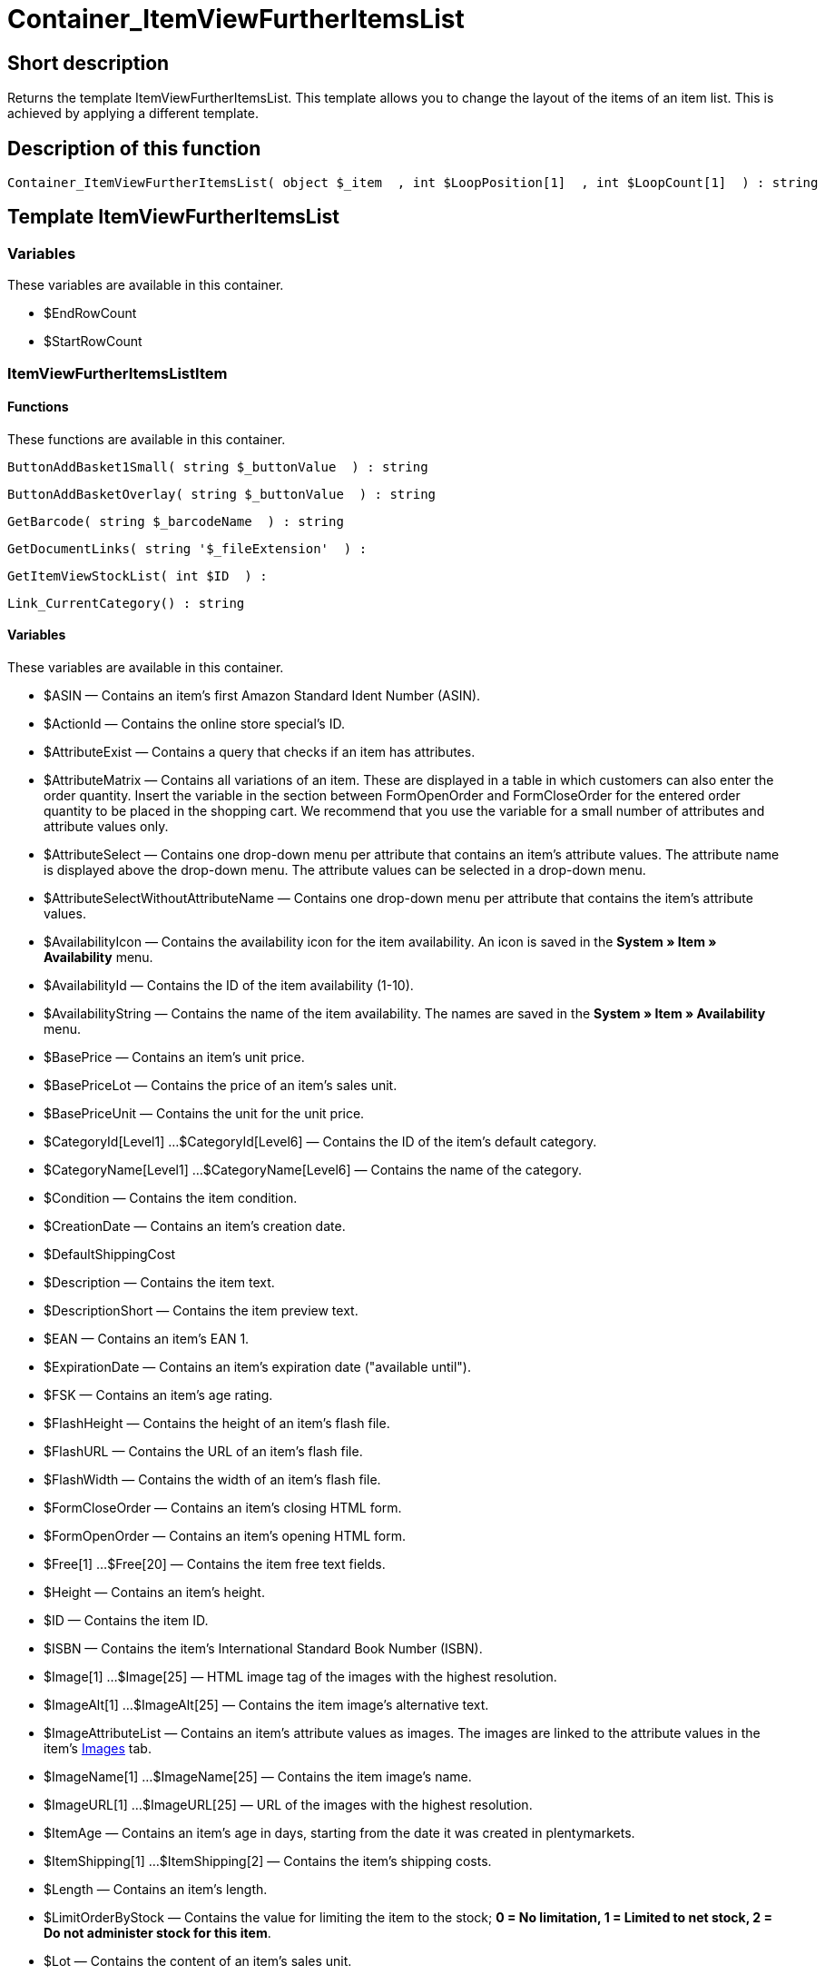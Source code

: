 = Container_ItemViewFurtherItemsList
:lang: en
// include::{includedir}/_header.adoc[]
:keywords: Container_ItemViewFurtherItemsList
:position: 62

//  auto generated content Thu, 06 Jul 2017 00:19:57 +0200
== Short description

Returns the template ItemViewFurtherItemsList. This template allows you to change the layout of the items of an item list. This is achieved by applying a different template.

== Description of this function

[source,plenty]
----

Container_ItemViewFurtherItemsList( object $_item  , int $LoopPosition[1]  , int $LoopCount[1]  ) : string

----

== Template ItemViewFurtherItemsList

=== Variables

These variables are available in this container.

* $EndRowCount
* $StartRowCount

=== ItemViewFurtherItemsListItem

==== Functions

These functions are available in this container.

[source,plenty]
----

ButtonAddBasket1Small( string $_buttonValue  ) : string

----

[source,plenty]
----

ButtonAddBasketOverlay( string $_buttonValue  ) : string

----

[source,plenty]
----

GetBarcode( string $_barcodeName  ) : string

----

[source,plenty]
----

GetDocumentLinks( string '$_fileExtension'  ) :

----

[source,plenty]
----

GetItemViewStockList( int $ID  ) :

----

[source,plenty]
----

Link_CurrentCategory() : string

----

==== Variables

These variables are available in this container.

* $ASIN — Contains an item's first Amazon Standard Ident Number (ASIN).
* $ActionId — Contains the online store special's ID.
* $AttributeExist — Contains a query that checks if an item has attributes.
* $AttributeMatrix — Contains all variations of an item. These are displayed in a table in which customers can also enter the order quantity. Insert the variable in the section between FormOpenOrder and FormCloseOrder for the entered order quantity to be placed in the shopping cart. We recommend that you use the variable for a small number of attributes and attribute values only.
* $AttributeSelect — Contains one drop-down menu per attribute that contains an item's attribute values. The attribute name is displayed above the drop-down menu. The attribute values can be selected in a drop-down menu.
* $AttributeSelectWithoutAttributeName — Contains one drop-down menu per attribute that contains the item's attribute values.
* $AvailabilityIcon — Contains the availability icon for the item availability. An icon is saved in the *System » Item » Availability* menu.
* $AvailabilityId — Contains the ID of the item availability (1-10).
* $AvailabilityString — Contains the name of the item availability. The names are saved in the *System » Item » Availability* menu.
* $BasePrice — Contains an item's unit price.
* $BasePriceLot — Contains the price of an item's sales unit.
* $BasePriceUnit — Contains the unit for the unit price.
* $CategoryId[Level1] ...$CategoryId[Level6] — Contains the ID of the item's default category.
* $CategoryName[Level1] ...$CategoryName[Level6] — Contains the name of the category.
* $Condition — Contains the item condition.
* $CreationDate — Contains an item's creation date.
* $DefaultShippingCost
* $Description — Contains the item text.
* $DescriptionShort — Contains the item preview text.
* $EAN — Contains an item's EAN 1.
* $ExpirationDate — Contains an item's expiration date ("available until").
* $FSK — Contains an item's age rating.
* $FlashHeight — Contains the height of an item's flash file.
* $FlashURL — Contains the URL of an item's flash file.
* $FlashWidth — Contains the width of an item's flash file.
* $FormCloseOrder — Contains an item's closing HTML form.
* $FormOpenOrder — Contains an item's opening HTML form.
* $Free[1] ...$Free[20] — Contains the item free text fields.
* $Height — Contains an item's height.
* $ID — Contains the item ID.
* $ISBN — Contains the item's International Standard Book Number (ISBN).
* $Image[1] ...$Image[25] — HTML image tag of the images with the highest resolution.
* $ImageAlt[1] ...$ImageAlt[25] — Contains the item image's alternative text.
* $ImageAttributeList — Contains an item's attribute values as images. The images are linked to the attribute values in the item's <<item/managing-items#660, Images>> tab.
* $ImageName[1] ...$ImageName[25] — Contains the item image's name.
* $ImageURL[1] ...$ImageURL[25] — URL of the images with the highest resolution.
* $ItemAge — Contains an item's age in days, starting from the date it was created in plentymarkets.
* $ItemShipping[1] ...$ItemShipping[2] — Contains the item's shipping costs.
* $Length — Contains an item's length.
* $LimitOrderByStock — Contains the value for limiting the item to the stock; *0 = No limitation, 1 = Limited to net stock, 2 = Do not administer stock for this item*.
* $Lot — Contains the content of an item's sales unit.
* $MiddleSizeImage[1] ...$MiddleSizeImage[25] — HTML image tag of the images with medium resolution.
* $MiddleSizeImageURL[1] ...$MiddleSizeImageURL[25] — URL of the images with medium resolution.
* $Model — Model
* $Name[1] ...$Name[3] — Contains the item name.
* $Name4URL — Contains the URL-conform item name.
* $Number — Contains the item number.
* $OrderQuantityInterval
* $OrderQuantityMax — Contains the item's maximum order quantity.
* $OrderQuantityMin — Contains the item's minimum order quantity.
* $PackagingUnit — Contains an item's packaging unit.
* $Position
* $PreviewImage[1] ...$PreviewImage[25] — Returns the current item's preview image.
* $PreviewImageURL[1] ...$PreviewImageURL[25] — Returns the URL of the current item's preview image.
* $Price — Contains an item's price.
* $PriceCount — Contains the number of an item's price sets.
* $PriceDecimalSeparatorDot — Contains an item's price; decimal separator is a dot.
* $PriceDynamic — Contains the price of an item or of a variation including surcharges etc. When using this variable, the item price is automatically adjusted based on the variation selected.
* $PriceID — Contains the ID of the item's price set.
* $PriceRadioButton — All price sets are displayed and selected using radio buttons.
* $PriceSelect — Selection of all price sets as HTML select.
* $Producer — Contains the name of the item manufacturer.
* $ProducerAddressCity
* $ProducerAddressCountryID
* $ProducerAddressCountryName
* $ProducerAddressHouseNo
* $ProducerAddressStreet
* $ProducerAddressZip
* $ProducerEmail
* $ProducerExternalName
* $ProducerFax
* $ProducerLogo — Contains the manufacturer logo.
* $ProducerPhone
* $ProducerURL — Contains the URL of the manufacturer. The URL is saved in the <<item/managing-items#560, manufacturer>> data set.
* $RRP — Contains the item's recommended retail price.
* $RRPDecimalSeparatorDot — Contains the recommended retail price; decimal separator is a dot.
* $Rating — Contains the feedback.
* $RatingCount — Contains the number of feedbacks for an item.
* $RatingImage — Contains the average feedback.
* $RatingMax
* $RebateAvailable — Contains a query that checks whether a discounted price exists for an item that the customer is eligible for.
* $ReleaseDate — Contains the item's release date.
* $RowCount — Contains the position of the current line.
* $RowCountModulo2 — Contains the value that specifies if the current line is divisible by 2 or not.
* $Saving — Contains the discount amount.
* $SavingDecimalSeparatorDot — Contains the discount amount; decimal separator is a dot.
* $SavingDynamic
* $SavingDynamicDecimalSeparatorDot
* $SavingDynamicPercent
* $SavingPercent — Contains the discount rate in percent.
* $SecondPreviewImage[1] ...$SecondPreviewImage[25] — Returns the current item's second preview image.
* $SecondPreviewImageURL[1] ...$SecondPreviewImageURL[25] — Returns the URL of the current item's second preview image.
* $ShortName — Contains a shorter version of the item name. The item name is truncated after a specific number of characters.
* $Size — Contains the information in *Unit 1* and *Unit 2* of an item's *Base* tab.
* $StockList — Contains an item's physical stock.
* $TechnicalData — Contains the item's technical data.
* $UnitString/$UnitString[1] ...$UnitString[2] — Contains the item unit.
* $VAT — Contains the item's VAT in percent.
* $VATHint — Contains the VAT note, e.g. "incl. statutory VAT".
* $VariationID — Contains the variation's ID.
* $VolumePrice[1] ...$VolumePrice[10] — Contains the price for an item's minimum order quantity.
* $VolumePriceStartingQuantity[1] ...$VolumePriceStartingQuantity[10] — Contains the minimum order quantity for a discount to be applied to an item.
* $Volumen — Contains an item's volume.
* $Weight — Contains an item's weight.
* $WeightNet — Contains an item's net weight.
* $Width — Contains an item's width.

